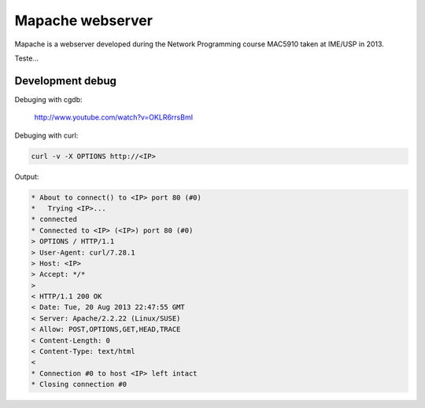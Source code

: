 Mapache webserver
=================

Mapache is a webserver developed during the Network Programming course MAC5910 taken at IME/USP in 2013.

.. image:: https://api.travis-ci.org/mscs-usp/mac5910-webserver.png?branch=master
   :target: https://api.travis-ci.org/mscs-usp/mac5910-webserver

Teste...

Development debug
-----------------

Debuging with cgdb:

    http://www.youtube.com/watch?v=OKLR6rrsBmI

Debuging with curl:

.. code-block:: bash

    curl -v -X OPTIONS http://<IP>

Output:

.. code-block:: bash

    * About to connect() to <IP> port 80 (#0)
    *   Trying <IP>...
    * connected
    * Connected to <IP> (<IP>) port 80 (#0)
    > OPTIONS / HTTP/1.1
    > User-Agent: curl/7.28.1
    > Host: <IP>
    > Accept: */*
    > 
    < HTTP/1.1 200 OK
    < Date: Tue, 20 Aug 2013 22:47:55 GMT
    < Server: Apache/2.2.22 (Linux/SUSE)
    < Allow: POST,OPTIONS,GET,HEAD,TRACE
    < Content-Length: 0
    < Content-Type: text/html
    < 
    * Connection #0 to host <IP> left intact
    * Closing connection #0
